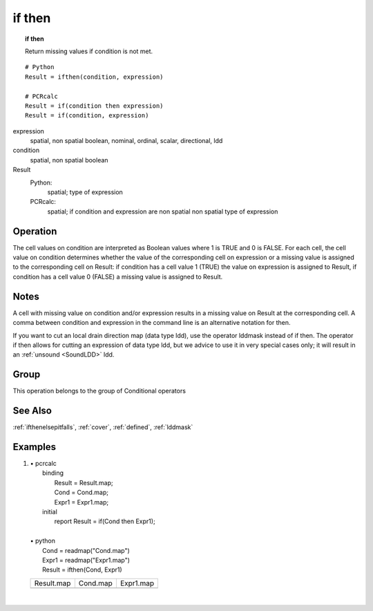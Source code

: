 

.. index::
   single: if then
.. _ifthen:

*******
if then
*******
.. topic:: if then

   Return missing values if condition is not met.

::

  # Python
  Result = ifthen(condition, expression)

  # PCRcalc
  Result = if(condition then expression)
  Result = if(condition, expression)

expression
   spatial, non spatial
   boolean, nominal, ordinal, scalar, directional, ldd

condition
   spatial, non spatial
   boolean

Result
   Python:
      spatial; type of expression
   PCRcalc:
      spatial; if condition and expression are non spatial non spatial type of expression

Operation
=========


The cell values on condition are interpreted as Boolean values where 1 is TRUE and 0 is FALSE. For each cell, the cell value on condition determines whether the value of the corresponding cell on expression or a missing value is assigned to the corresponding cell on Result: if condition has a cell value 1 (TRUE) the value on expression is assigned to Result, if condition has a cell value 0 (FALSE) a missing value is assigned to Result.

Notes
=====


A cell with missing value on condition and/or expression results in a missing value on Result at the corresponding cell. A comma between condition and expression in the command line is an alternative notation for then.



If you want to cut an local drain direction map (data type ldd), use the
operator lddmask instead of if then. The operator if then allows for cutting an expression of data type ldd, but we advice to use it in very special cases only; it will result in an :ref:`unsound <SoundLDD>` ldd.

Group
=====
This operation belongs to the group of  Conditional operators

See Also
========
:ref:`ifthenelsepitfalls`,
:ref:`cover`, :ref:`defined`, :ref:`lddmask`

Examples
========
#.
   | • pcrcalc
   |   binding
   |    Result = Result.map;
   |    Cond = Cond.map;
   |    Expr1 = Expr1.map;
   |   initial
   |    report Result = if(Cond then Expr1);
   |
   | • python
   |   Cond = readmap("Cond.map")
   |   Expr1 = readmap("Expr1.map")
   |   Result = ifthen(Cond, Expr1)

   ========================================= ======================================= ========================================
   Result.map                                Cond.map                                Expr1.map
   .. image::  ../examples/ifthen_Result.png .. image::  ../examples/ifthen_Cond.png .. image::  ../examples/ifthen_Expr1.png
   ========================================= ======================================= ========================================

   |

